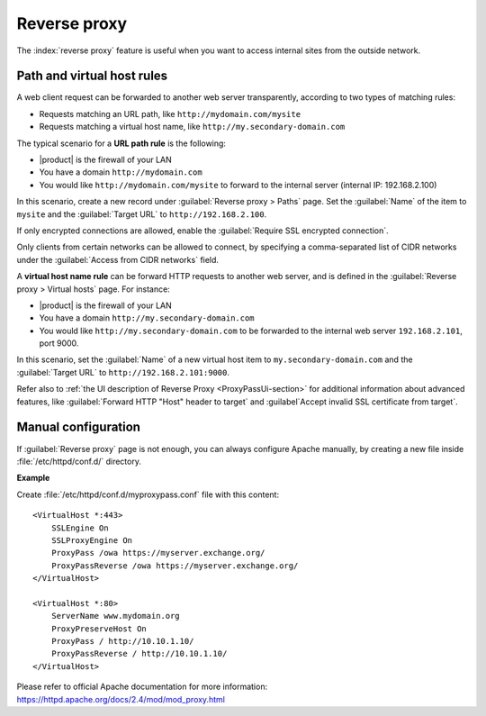 .. _proxy_pass-section:

=============
Reverse proxy
=============

The :index:`reverse proxy` feature is useful when you want to access internal sites
from the outside network.

Path and virtual host rules
===========================

A web client request can be forwarded to another web server transparently,
according to two types of matching rules:

* Requests matching an URL path, like ``http://mydomain.com/mysite``
* Requests matching a virtual host name, like ``http://my.secondary-domain.com``

The typical scenario for a **URL path rule** is the following:

* |product| is the firewall of your LAN

* You have a domain ``http://mydomain.com``

* You would like ``http://mydomain.com/mysite`` to forward to the internal server
  (internal IP: 192.168.2.100)

In this scenario, create a new record under :guilabel:`Reverse proxy > Paths` page. Set
the :guilabel:`Name` of the item to ``mysite`` and the :guilabel:`Target URL` to
``http://192.168.2.100``.

If only encrypted connections are allowed, enable the :guilabel:`Require SSL
encrypted connection`.

Only clients from certain networks can be allowed to connect, by specifying  a
comma-separated list of CIDR networks under the :guilabel:`Access from CIDR
networks`  field.

A **virtual host name rule** can be forward HTTP requests to another web server,
and is defined in the :guilabel:`Reverse proxy > Virtual hosts` page. For instance:

* |product| is the firewall of your LAN

* You have a domain ``http://my.secondary-domain.com``

* You would like ``http://my.secondary-domain.com`` to be forwarded to the internal web server
  ``192.168.2.101``, port 9000.

In this scenario, set the :guilabel:`Name` of a new virtual host item to
``my.secondary-domain.com`` and the :guilabel:`Target URL` to
``http://192.168.2.101:9000``.

Refer also to :ref:`the UI description of Reverse Proxy <ProxyPassUi-section>`
for additional information about advanced features, like :guilabel:`Forward HTTP
"Host" header to target` and :guilabel`Accept invalid SSL certificate from
target`.

Manual configuration
====================

If :guilabel:`Reverse proxy` page is not enough, you can always configure Apache
manually, by creating a new file inside :file:`/etc/httpd/conf.d/` directory.

**Example**

Create :file:`/etc/httpd/conf.d/myproxypass.conf` file with this content: ::

  <VirtualHost *:443>
      SSLEngine On
      SSLProxyEngine On
      ProxyPass /owa https://myserver.exchange.org/
      ProxyPassReverse /owa https://myserver.exchange.org/
  </VirtualHost>

  <VirtualHost *:80>
      ServerName www.mydomain.org
      ProxyPreserveHost On
      ProxyPass / http://10.10.1.10/
      ProxyPassReverse / http://10.10.1.10/
  </VirtualHost>


Please refer to official Apache documentation for more information: https://httpd.apache.org/docs/2.4/mod/mod_proxy.html
